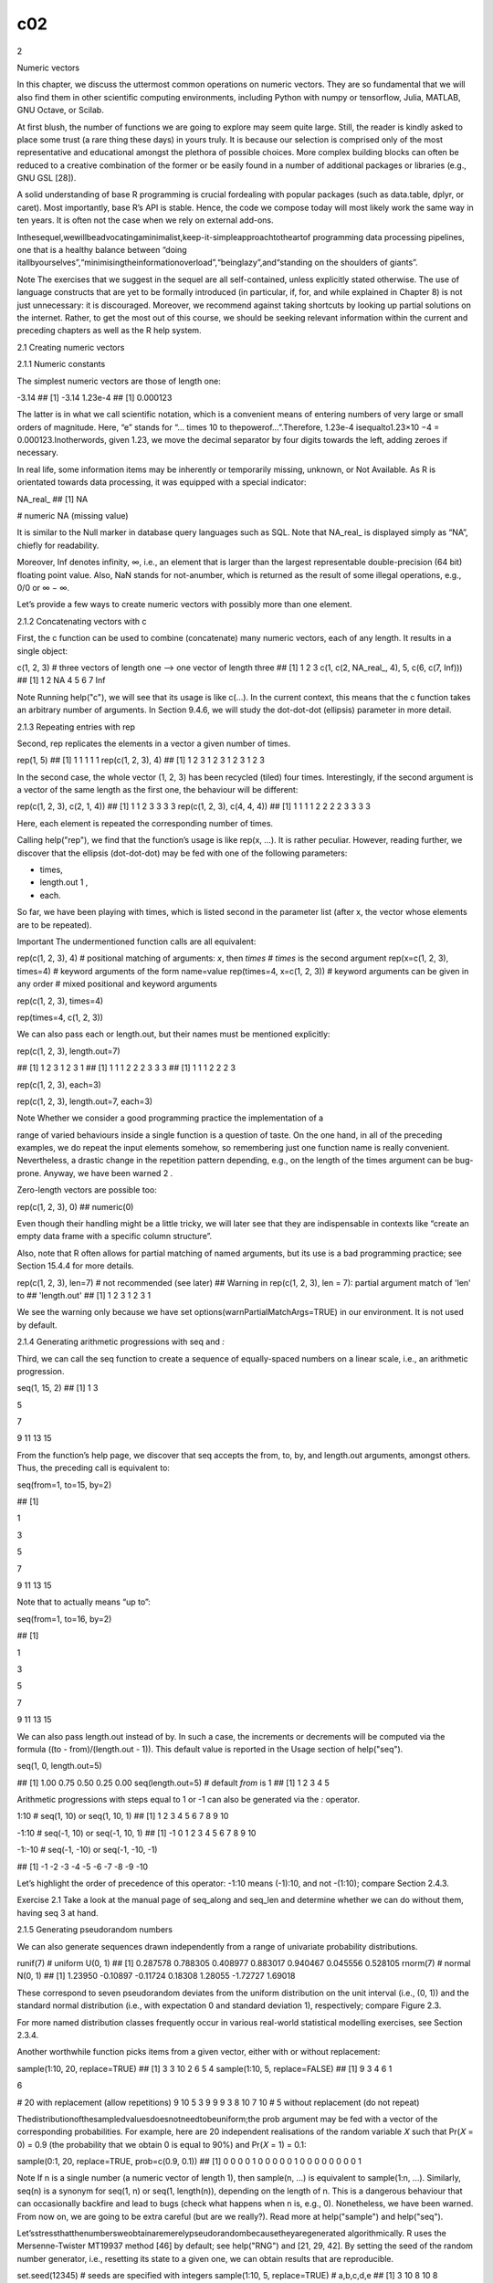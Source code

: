 c02
===

2

Numeric vectors

In this chapter, we discuss the uttermost common operations on numeric vectors. They are so fundamental that we will also find them 
in other scientific computing environments, including Python with numpy or tensorflow, Julia, MATLAB, GNU Octave, or Scilab.

At first blush, the number of functions we are going to explore may seem quite large. Still, the reader is kindly asked to place some 
trust (a rare thing these days) in yours truly. It is because our selection is comprised only of the most representative and 
educational amongst the plethora of possible choices. More complex building blocks can often be reduced to a creative combination of 
the former or be easily found in a number of additional packages or libraries (e.g., GNU GSL [28]).

A solid understanding of base R programming is crucial fordealing with popular packages (such as data.table, dplyr, or caret). Most 
importantly, base R’s API is stable. Hence, the code we compose today will most likely work the same way in ten years. It is often 
not the case when we rely on external add-ons.

Inthesequel,wewillbeadvocatingaminimalist,keep-it-simpleapproachtotheartof programming data processing pipelines, one that is a 
healthy balance between “doing itallbyourselves”,“minimisingtheinformationoverload”,“beinglazy”,and“standing on the shoulders of 
giants”.

Note The exercises that we suggest in the sequel are all self-contained, unless explicitly stated otherwise. The use of language 
constructs that are yet to be formally introduced (in particular, if, for, and while explained in Chapter 8) is not just unnecessary: 
it is discouraged. Moreover, we recommend against taking shortcuts by looking up partial solutions on the internet. Rather, to get 
the most out of this course, we should be seeking relevant information within the current and preceding chapters as well as the R 
help system.

2.1 Creating numeric vectors

2.1.1 Numeric constants

The simplest numeric vectors are those of length one:

-3.14 ## [1] -3.14 1.23e-4 ## [1] 0.000123

The latter is in what we call scientific notation, which is a convenient means of entering numbers of very large or small orders of 
magnitude. Here, “e” stands for “… times 10 to thepowerof…”.Therefore, 1.23e-4 isequalto1.23×10 −4 = 0.000123.Inotherwords, given 
1.23, we move the decimal separator by four digits towards the left, adding zeroes if necessary.

In real life, some information items may be inherently or temporarily missing, unknown, or Not Available. As R is orientated towards 
data processing, it was equipped with a special indicator:

NA_real_ ## [1] NA

# numeric NA (missing value)

It is similar to the Null marker in database query languages such as SQL. Note that NA_real_ is displayed simply as “NA”, chiefly for 
readability.

Moreover, Inf denotes infinity, ∞, i.e., an element that is larger than the largest representable double-precision (64 bit) floating 
point value. Also, NaN stands for not-anumber, which is returned as the result of some illegal operations, e.g., 0/0 or ∞ − ∞.

Let’s provide a few ways to create numeric vectors with possibly more than one element.

2.1.2 Concatenating vectors with c

First, the c function can be used to combine (concatenate) many numeric vectors, each of any length. It results in a single object:

c(1, 2, 3) # three vectors of length one –> one vector of length three ## [1] 1 2 3 c(1, c(2, NA_real_, 4), 5, c(6, c(7, Inf))) ## 
[1] 1 2 NA 4 5 6 7 Inf

Note Running help("c"), we will see that its usage is like c(...). In the current context, this means that the c function takes an 
arbitrary number of arguments. In Section 9.4.6, we will study the dot-dot-dot (ellipsis) parameter in more detail.

2.1.3 Repeating entries with rep

Second, rep replicates the elements in a vector a given number of times.

rep(1, 5) ## [1] 1 1 1 1 1 rep(c(1, 2, 3), 4) ## [1] 1 2 3 1 2 3 1 2 3 1 2 3

In the second case, the whole vector (1, 2, 3) has been recycled (tiled) four times. Interestingly, if the second argument is a 
vector of the same length as the first one, the behaviour will be different:

rep(c(1, 2, 3), c(2, 1, 4)) ## [1] 1 1 2 3 3 3 3 rep(c(1, 2, 3), c(4, 4, 4)) ## [1] 1 1 1 1 2 2 2 2 3 3 3 3

Here, each element is repeated the corresponding number of times.

Calling help("rep"), we find that the function’s usage is like rep(x, ...). It is rather peculiar. However, reading further, we 
discover that the ellipsis (dot-dot-dot) may be fed with one of the following parameters:

• times,

• length.out 1 ,

• each.

So far, we have been playing with times, which is listed second in the parameter list (after x, the vector whose elements are to be 
repeated).

Important The undermentioned function calls are all equivalent:

rep(c(1, 2, 3), 4) # positional matching of arguments: `x`, then `times` # `times` is the second argument rep(x=c(1, 2, 3), times=4) 
# keyword arguments of the form name=value rep(times=4, x=c(1, 2, 3)) # keyword arguments can be given in any order # mixed 
positional and keyword arguments

rep(c(1, 2, 3), times=4)

rep(times=4, c(1, 2, 3))

We can also pass each or length.out, but their names must be mentioned explicitly:

rep(c(1, 2, 3), length.out=7)

## [1] 1 2 3 1 2 3 1 ## [1] 1 1 1 2 2 2 3 3 3 ## [1] 1 1 1 2 2 2 3

rep(c(1, 2, 3), each=3)

rep(c(1, 2, 3), length.out=7, each=3)

Note Whether we consider a good programming practice the implementation of a

range of varied behaviours inside a single function is a question of taste. On the one hand, in all of the preceding examples, we do 
repeat the input elements somehow, so remembering just one function name is really convenient. Nevertheless, a drastic change in the 
repetition pattern depending, e.g., on the length of the times argument can be bug-prone. Anyway, we have been warned 2 .

Zero-length vectors are possible too:

rep(c(1, 2, 3), 0) ## numeric(0)

Even though their handling might be a little tricky, we will later see that they are indispensable in contexts like “create an empty 
data frame with a specific column structure”.

Also, note that R often allows for partial matching of named arguments, but its use is a bad programming practice; see Section 15.4.4 
for more details.

rep(c(1, 2, 3), len=7) # not recommended (see later) ## Warning in rep(c(1, 2, 3), len = 7): partial argument match of 'len' to ## 
'length.out' ## [1] 1 2 3 1 2 3 1

We see the warning only because we have set options(warnPartialMatchArgs=TRUE) in our environment. It is not used by default.

2.1.4 Generating arithmetic progressions with seq and `:`

Third, we can call the seq function to create a sequence of equally-spaced numbers on a linear scale, i.e., an arithmetic 
progression.

seq(1, 15, 2) ## [1] 1 3

5

7

9 11 13 15

From the function’s help page, we discover that seq accepts the from, to, by, and length.out arguments, amongst others. Thus, the 
preceding call is equivalent to:

seq(from=1, to=15, by=2)

## [1]

1

3

5

7

9 11 13 15

Note that to actually means “up to”:

seq(from=1, to=16, by=2)

## [1]

1

3

5

7

9 11 13 15

We can also pass length.out instead of by. In such a case, the increments or decrements will be computed via the formula ((to - 
from)/(length.out - 1)). This default value is reported in the Usage section of help("seq").

seq(1, 0, length.out=5)

## [1] 1.00 0.75 0.50 0.25 0.00 seq(length.out=5) # default `from` is 1 ## [1] 1 2 3 4 5

Arithmetic progressions with steps equal to 1 or -1 can also be generated via the `:` operator.

1:10 # seq(1, 10) or seq(1, 10, 1) ## [1] 1 2 3 4 5 6 7 8 9 10

-1:10 # seq(-1, 10) or seq(-1, 10, 1) ## [1] -1 0 1 2 3 4 5 6 7 8 9 10

-1:-10 # seq(-1, -10) or seq(-1, -10, -1)

## [1] -1 -2 -3 -4 -5 -6 -7 -8 -9 -10

Let’s highlight the order of precedence of this operator: -1:10 means (-1):10, and not -(1:10); compare Section 2.4.3.

Exercise 2.1 Take a look at the manual page of seq_along and seq_len and determine whether we can do without them, having seq 3 at 
hand.

2.1.5 Generating pseudorandom numbers

We can also generate sequences drawn independently from a range of univariate probability distributions.

runif(7) # uniform U(0, 1) ## [1] 0.287578 0.788305 0.408977 0.883017 0.940467 0.045556 0.528105 rnorm(7) # normal N(0, 1) ## [1] 
1.23950 -0.10897 -0.11724 0.18308 1.28055 -1.72727 1.69018

These correspond to seven pseudorandom deviates from the uniform distribution on the unit interval (i.e., (0, 1)) and the standard 
normal distribution (i.e., with expectation 0 and standard deviation 1), respectively; compare Figure 2.3.

For more named distribution classes frequently occur in various real-world statistical modelling exercises, see Section 2.3.4.

Another worthwhile function picks items from a given vector, either with or without replacement:

sample(1:10, 20, replace=TRUE) ## [1] 3 3 10 2 6 5 4 sample(1:10, 5, replace=FALSE) ## [1] 9 3 4 6 1

6

# 20 with replacement (allow repetitions) 9 10 5 3 9 9 9 3 8 10 7 10 # 5 without replacement (do not repeat)

Thedistributionofthesampledvaluesdoesnotneedtobeuniform;the prob argument may be fed with a vector of the corresponding 
probabilities. For example, here are 20 independent realisations of the random variable 𝑋 such that Pr(𝑋 = 0) = 0.9 (the 
probability that we obtain 0 is equal to 90%) and Pr(𝑋 = 1) = 0.1:

sample(0:1, 20, replace=TRUE, prob=c(0.9, 0.1)) ## [1] 0 0 0 0 1 0 0 0 0 0 1 0 0 0 0 0 0 0 0 1

Note If n is a single number (a numeric vector of length 1), then sample(n, ...) is equivalent to sample(1:n, ...). Similarly, seq(n) 
is a synonym for seq(1, n) or seq(1, length(n)), depending on the length of n. This is a dangerous behaviour that can occasionally 
backfire and lead to bugs (check what happens when n is, e.g., 0). Nonetheless, we have been warned. From now on, we are going to be 
extra careful (but are we really?). Read more at help("sample") and help("seq").

Let’sstressthatthenumbersweobtainaremerelypseudorandombecausetheyaregenerated algorithmically. R uses the Mersenne-Twister MT19937 
method [46] by default; see help("RNG") and [21, 29, 42]. By setting the seed of the random number generator, i.e., resetting its 
state to a given one, we can obtain results that are reproducible.

set.seed(12345) # seeds are specified with integers sample(1:10, 5, replace=TRUE) # a,b,c,d,e ## [1] 3 10 8 10 8 sample(1:10, 5, 
replace=TRUE) # f,g,h,i,j ## [1] 2 6 6 7 10

Setting the seed to the one used previously gives:

set.seed(12345) sample(1:10, 5, replace=TRUE) ## [1] 3 10 8 10 8

# a,b,c,d,e

We did not(?) expect that! And now for something completely different:

set.seed(12345) sample(1:10, 10, replace=TRUE) ## [1] 3 10 8 10 8 2 6

6

# a,b,c,d,e,f,g,h,i,j 7 10

Reproducibilityisacrucialfeatureofeachtruly scientificexperiment.Thesame initial condition (here: the same seed) leads to exactly the 
same outcomes.

Note Some claim that the only unsuspicious seed is 42 but in matters of taste, there

canbenodisputes.Everyonecanusetheirfavouritepicks:yourstrulysavours123,1234, and 12345 as well.

When performing many runs of Monte Carlo experiments, it may also be a clever idea to call set.seed(i) in the 𝑖-th iteration of a 
simulation we are trying to program.

We should ensure that our seed settings are applied consistently across all our scripts. Otherwise, we might be accused of tampering 
with evidence. For instance, here is the ultimate proof that we are very lucky today:

set.seed(1679619) # totally unsuspicious, right? sample(0:1, 20, replace=TRUE) # so random ## [1] 1 1 1 1 1 1 1 1 1 1 1 1 1 1 1 1 1 1 
1 1

This is exactly why reproducible scripts and auxiliary data should be published alongside all research reports or papers. Only open, 
transparent science can be fully trustworthy.

If set.seed is not called explicitly, and the random state is not restored from the 
previouslysavedRsession(seeChapter16),thentherandomgeneratorisinitialisedbased on the current wall time and the identifier of the 
running R instance (PID). This may justify the impression that the numbers we generate appear surprising.

To understand the “pseudo” part of the said randomness better, in Section 8.3, we will build a very simple random generator 
ourselves.

2.1.6 Reading data with scan

An example text file named euraud-20200101-20200630.csv 4 gives the EUR to AUD exchange rates (how many Australian Dollars can we buy 
for 1 Euro) from 1 January to 30 June 2020 (remember COVID-19?). Let’s preview the first couple of lines:

# EUR/AUD Exchange Rates # Source: Statistical Data Warehouse of the European Central Bank System # 
https://www.ecb.europa.eu/stats/policy_and_exchange_rates/ # (provided free of charge) NA

1.6006

1.6031 NA

The four header lines that begin with “#” merely serve as comments for us humans. They should be ignored by the interpreter. The 
first “real” value, NA, corresponds to 1 January (Wednesday, New Year’s Day; Forex markets were closed, hence a missing observation).

We can invoke the scan function to read all the inputs and convert them to a single numeric vector:

We used the paste0 function (Section 6.1.3) to concatenate two long strings (too long to fit a single line of code) and form a single 
URL.

We can also read the files located on our computer. For example:

scan("~/Projects/teaching-data/marek/euraud-20200101-20200630.csv",

comment.char="#")

It used an absolute file path that starts at the user’s home directory, denoted “~”. Yours truly’s case is /home/gagolews.

Note

For portability reasons, we suggest slashes, “/”, as path separators; see also help("file.path") and help(".Platform"). They are 
recognised by all UNIX-like boxes as well as by other popular operating systems, including Wi***ws. Note that URLs, such as 
https://deepr.gagolewski.com/, consist of slashes, too.

Paths can also be relative to the current working directory, denoted “.”, which can be read via a call to getwd. Usually, it is the 
location wherefrom the R session has been started. For instance, if the working directory was /home/gagolews/ 
Projects/teaching-data/marek, we could write the file path equivalently as ./ euraud-20200101-20200630.csv or even 
euraud-20200101-20200630.csv.

On as side note, “..” marks the parent directory of the current working directory. In the above example, ../r/iris.csv is equivalent 
to /home/gagolews/Projects/ teaching-data/r/iris.csv.

Exercise 2.2 Read the help page about scan. Take note of the following formal arguments and their meaning: dec, sep, what, 
comment.char, and na.strings.

Later we will discuss the read.table and read.csv functions. They are wrappers around scan that reads structured data. Also, write 
exports an atomic vector’s contents to a text file.

Example 2.3 Figure 2.1 shows the graph of the aforementioned exchange rates, which was generated by calling:

plot(scan(paste0("https://github.com/gagolews/teaching-data/raw/",

"master/marek/euraud-20200101-20200630.csv"), comment.char="#"),

xlab="Day", ylab="EUR/AUD")

Somewhat misleadingly (and for reasons that will become apparent later), the documentation of plot can be accessed by calling 
help("plot.default"). Read about, and experiment with, different values of the main, xlab, ylab, type, col, pch, cex, lty, and lwd 
arguments. More plotting routines will be discussed in Chapter 13.

2.2 Creating named objects

The objects we bring forth will often need to be memorised so that they can be referred to in further computations. The assignment 
operator, `<-`, can be used for this purpose:

x <- 1:3

# creates a numeric vector and binds the name `x` to it

The now-named object can be recalled 5 and dealt with as we please:

print(x) # or just `x` in the R console ## [1] 1 2 3

sum(x) ## [1] 6

# example operation: compute the sum of all elements in `x`

Important In R, all names are case-sensitive. Hence, x and X can coexist peacefully: when set, they refer to two different objects. 
If we tried calling Print(x), print(X), or PRINT(x), we would get an error.

Typically,wewillbeusingsyntacticnames.In help("make.names"),weread:Asyntactically valid name consists of letters, numbers and the dot 
or underline characters and starts with a letter or the dot not followed by a number. Names such as .2way are not valid, and neither 
are the reserved words such as if, for, function, next, and TRUE, but see Section 9.3.1 for an exception.

A fine name is self-explanatory and thus reader-friendly: patients, mean, and average_scores are way better (if they are what they 
claim they are) than xyz123, crap, or spam. Also, it might not be such a bad idea to get used to denoting:

• vectors by x, y, z,

• matrices (and matrix-like objects) by A, B, …, X, Y, Z,

• integer indexes by letters i, j, k, l,

• object sizes by n, m, d, p or nx, ny, etc.,

especially when they are only of temporary nature (for storing auxiliary results, iterating over collections of objects, etc.).

There are numerous naming conventions that we can adopt, but most often they are a matter of taste; snake_case, lowerCamelCase, 
UpperCamelCase, flatcase, or dot. case are equally sound as long as they are used coherently (for instance, some use snake_case for 
vectors and UpperCamelCase for functions). Occasionally, we have little choice but to adhere to the naming conventions of the project 
we are about to contribute to.

Note Generally, a dot, “.”, has no special meaning 6 ; na.omit is as appropriate a name as na_omit, naOmit, NAOMIT, naomit, and 
NaOmit. Readers who know other programming languages will need to habituate themselves to this convention.

R, as a dynamic language, allows for introducing new variables at any time. Moreover, existing names can be bound to new values. For 
instance:

(y <- "spam") ## [1] "spam"

# bracketed expression – printing not suppressed

x <- y # overwrites the previous `x` print(x) ## [1] "spam"

Now x refers to a verbatim copy of y.

Note Objects are automatically destroyed when we cannot access them anymore. By now, the garbage collector is likely to have got rid 
of the foregoing 1:3 vector (to which the name x was bound previously).

2.3 Vectorised mathematical functions

Mathematically, we will be denoting a given vector 𝒙 of length 𝑛 by (𝑥 1 , 𝑥 2 , … , 𝑥 𝑛 ). In other words, 𝑥 𝑖 is its 𝑖-th 
element. Let’s review a few operations that are ubiquitous in numerical computing.

2.3.1 abs and sqrt

R implements vectorised versions of the most popular mathematical functions, e.g., abs (absolute value, |𝑥|) and sqrt (square root, 
√ 𝑥).

abs(c(2, -1, 0, -3, NA_real_)) ## [1] 2 1 0 3 NA

Here, vectorised means that instead of being defined to act on a single numeric value, they are applied on each element in a vector. 
The 𝑖-th resulting item is a transformed version of the 𝑖-th input:

|𝒙| = (|𝑥 1 |, |𝑥 2 |, … , |𝑥 𝑛 |).

Moreover, if an input is a missing value, the corresponding output will be marked as unknown as well.

Another example:

x <- c(4, 2, -1) (y <- sqrt(x)) ## Warning in sqrt(x): NaNs produced ## [1] 2.0000 1.4142 NaN

Toattractourattentiontothefactthatcomputingthesquarerootofanegativevalueis a reckless act, R generated an informative warning. 
However, a warning is not an error:

the result is being produced as usual. In this case, the ill value is marked as not-anumber.

Also, the fact that the irrational √ 2 is displayed 7 as 1.4142 does not mean that it is such a crude approximation to 
1.414213562373095048801688724209698.... It was rounded when printing purely for aesthetic reasons. In fact, in Section 3.2.3, we will 
point out that the computer’s floating-point arithmetic has roughly 16 decimal digits precision (but we shall see that the devil is 
in the detail).

print(y, digits=16) # display more significant figures ## [1] 2.000000000000000 1.414213562373095

2.3.2 Rounding

NaN

The following functions drop all or portions of fractional parts of numbers:

• floor(x) (rounds down to the nearest integer, denoted ⌊𝑥⌋),

• ceiling(x) (rounds up, denoted ⌈𝑥⌉ = −⌊−𝑥⌋),

• trunc(x) (rounds towards zero),

• round(x, digits=0) (rounds to the nearest number with digits decimal digits).

For instance:

x <- c(7.0001, 6.9999, -4.3149, -5.19999, 123.4567, -765.4321, 0.5, 1.5, 2.5) floor(x) ## [1] 7 6 -5 -6 123 -766 0 1 2 ceiling(x) ## 
[1] 8 7 -4 -5 124 -765 1 2 3 trunc(x) ## [1] 7 6 -4 -5 123 -765 0 1 2

Note When we write that a function’s usage is like round(x, digits=0), compare help("round"), we mean that the digits parameter is 
equipped with the defaultvalue of 0. In other words, if rounding to 0 decimal digits is what we need, the second argument can be 
omitted.

round(x) # the same as round(x, 0); round half to even ## [1] 7 7 -4 -5 123 -765 0 2 2 round(x, 1) # round to tenths (nearest 0.1s) 
## [1] 7.0 7.0 -4.3 -5.2 123.5 -765.4 0.5 round(x, -2) # round to hundreds (nearest 100s) ## [1] 0 0 0 0 100 -800 0 0 0

2.3.3 Natural exponential function and logarithm

Moreover:

• exp(x) outputs the natural exponential function, 𝑒 𝑥 , where Euler’s number 𝑒 ≃

2.718,

• log(x, base=exp(1)) computes, by default, the natural logarithm of 𝑥, log 𝑒 𝑥 (which is most often denoted simply by log 𝑥).

Recall that if 𝑥 = 𝑒 𝑦 , then log 𝑒 𝑥 = 𝑦, i.e., one is the inverse of the other.

log(c(0, 1, 2.7183, 7.3891, 20.0855)) ## [1] -Inf 0 1 2 3 exp(c(0, 1, 2, 3)) ## [1] 1.0000 2.7183 7.3891 20.0855

# grows slowly

# grows fast

These functions enjoy a number of very valuable identities and inequalities. In particular, we should know from school that log(𝑥 ⋅ 
𝑦) = log 𝑥 + log 𝑦, log(𝑥 𝑦 ) = 𝑦 log 𝑥, and 𝑒 𝑥+𝑦 = 𝑒 𝑥 ⋅ 𝑒 𝑦 .

For the logarithm to a different base, say, log 10 𝑥, we can call:

log(c(0, 1, 10, 100, 1000, 1e10), 10) ## [1] -Inf 0 1 2 3 10

# or log(..., base=10)

Recall that if log 𝑏 𝑥 = 𝑦, then 𝑥 = 𝑏 𝑦 , for any 1 ≠ 𝑏 > 0.

Example 2.4 Commonly, a logarithmic scale is used for variables that grow rapidly when expressed as functions of each other; see 
Figure 2.2.

x <- seq(0, 10, length.out=1001) par(mfrow=c(1, 2)) # two plots in one figure (one row, two columns) plot(x, exp(x), type="l") # left 
subplot plot(x, exp(x), type="l", log="y") # log-scale on the y-axis; right subplot

Let’s highlight that 𝑒 𝑥 on the log-scale is nothing more than a straight line. Such a transformation of the axes can only be 
applied in the case of values strictly greater than 0.

2.3.4 Probability distributions (*)

ItshouldcomeasnosurprisethatRoffersextensivesupportformanyunivariateprobability distribution families, including:

• continuous distributions, i.e., those whose support is comprised of uncountably many real numbers (e.g., some interval or the whole 
real line):

– *unif (uniform),

– *norm (normal),

– *exp (exponential),

– *gamma (gamma, Γ),

– *beta (beta, B),

– *lnorm (log-normal),

– *t (Student),

– *cauchy (Cauchy–Lorentz),

– *chisq (chi-squared, 𝜒 2 ),

– *f (Snedecor–Fisher),

– *weibull (Weibull);

with the prefix “*” being one of:

– d (probability density function, PDF),

– p (cumulative distribution function, CDF; or survival function, SF),

– q (quantile function, being the inverse of the CDF),

– r (generation of random deviates; already mentioned above);

• discrete distributions, i.e., those whose possible outcomes can easily be enumerated (e.g., some integers):

– *binom (binomial),

– *geom (geometric),

– *pois (Poisson),

– *hyper (hypergeometric),

– *nbinom (negative binomial);

prefixes “p” and “r” retain their meaning, however:

– d now gives the probability mass function (PMF),

– q brings about the quantile function, defined as a generalised inverse of the CDF.

Each distribution is characterised by a set of underlying parameters. For instance, a normal distribution N(𝜇, 𝜎) can be pinpointed 
by setting its expected value 𝜇 ∈ ℝ and standard deviation 𝜎 > 0. In R, these two have been named mean and sd, respectively; see 
help("dnorm"). Therefore, e.g., dnorm(x, 1, 2) computes the PDF of N(1, 2) at x.

Note The parametrisations assumed in R can be subtly different from what we know from statistical textbooks or probability courses. 
For example, the normal distribution can be identified based on either standard deviation or variance, and the exponential 
distribution can be defined via expected value or its reciprocal. We thus advise the reader to study carefully the documentation of 
help("dnorm"), help("dunif"), help("dexp"), help("dbinom"), and the like.

It is also worth knowing the typical use cases of each of the distributions listed, e.g., a Poisson distribution can describe the 
probability of observing the number of independent events in a fixed time interval (e.g., the number of users downloading a copy of R 
from CRAN per hour), and an exponential distribution can model the time between such events; compare [23].

Exercise 2.5 A call to hist(x) draws a histogram, which can serve as an estimator of the underlying continuous probability density 
function of a given sample; see Figure 2.3 for an illustration.

par(mfrow=c(1, 2)) # two plots in one figure # left subplot: uniform U(0, 1)

hist(runif(10000, 0, 1), col="white", probability=TRUE, main="")

x <- seq(0, 1, length.out=101) lines(x, dunif(x, 0, 1), lwd=2) # right subplot: normal N(0, 1)

# draw the true density function (PDF)

hist(rnorm(10000, 0, 1), col="white", probability=TRUE, main="")

x <- seq(-4, 4, length.out=101) lines(x, dnorm(x, 0, 1), lwd=2)

# draw the PDF

Draw a histogram of some random samples of different sizes n from the following distributions:

• rnorm(n, µ, σ) – normal N(𝜇, 𝜎) with expected values 𝜇 ∈ {−1, 0, 5} (i.e., 𝜇 being equal to either −1, 0, or 5; read “∈” as 
“belongs to the given set” or “in”) and standard deviations 𝜎 ∈ {0.5, 1, 5};

• runif(n, a, b) – uniform U(𝑎, 𝑏) on the interval (𝑎, 𝑏) with 𝑎 = 0 and 𝑏 = 1 as well as 𝑎 = −1 and 𝑏 = 1;

• rbeta(n, α, β) – beta B(𝛼, 𝛽) with 𝛼, 𝛽 ∈ {0.5, 1, 2};

• rexp(n, λ) – exponential E(𝜆) with rates 𝜆 ∈ {0.5, 1, 10};

Moreover, read about and play with the breaks, main, xlab, ylab, xlim, ylim, and col parameters; see help("hist").

Example 2.6 We roll a six-sided dice twelve times. Let 𝐶 be a random variable describing the number of cases where the “1” face is 
thrown. 𝐶 follows a binomial distribution Bin(𝑛, 𝑝) with parameters 𝑛 = 12 (the number of Bernoulli trials) and 𝑝 = 1/6 (the 
probability of success in a single roll).

Theprobabilitymassfunction, dbinom,representstheprobabilitiesthatthenumberof“1”srolled is equal to 0, 1, …, or 12, i.e., 𝑃(𝐶 = 0), 
𝑃(𝐶 = 1), …, or 𝑃(𝐶 = 12), respectively:

round(dbinom(0:12, 12, 1/6), 2) # PMF at 13 different points ## [1] 0.11 0.27 0.30 0.20 0.09 0.03 0.01 0.00 0.00 0.00 0.00 0.00 0.00

On the other hand, the probability that we throw no more than three “1”s, 𝑃(𝐶 ≤ 3), can be determined by means of the cumulative 
distribution function, pbinom:

pbinom(3, 12, 1/6) ## [1] 0.87482

# pbinom(3, 12, 1/6, lower.tail=FALSE)

The smallest 𝑐 such that 𝑃(𝐶 ≤ 𝑐) ≥ 0.95 can be computed based on the quantile function:

qbinom(0.95, 12, 1/6) ## [1] 4 pbinom(3:4, 12, 1/6) ## [1] 0.87482 0.96365

# for comparison: 0.95 is in-between

In other words, at least 95% of the time, we will be observing no more than four successes. Also, here are 30 pseudorandom 
realisations (simulations) of the random variable 𝐶:

rbinom(30, 12, 1/6) # how many successes in 12 trials, repeated 30 times ## [1] 1 3 2 4 4 0 2 4 2 2 4 2 3 2 0 4 1 0 1 4 4 3 2 6 2 3 2 
2 1 1

2.3.5 Special functions (*)

Within mathematical formulae and across assorted application areas, certain functions appear more frequently than others. Hence, for 
the sake of notational brevity and computational precision, many of them have been assigned special names. For instance, the 
following functions are mentioned in the definitions related to a few probability distributions:

∞ • gamma(x) for 𝑥 > 0 computes Γ(𝑥) = ∫ 0 𝑡 𝑥−1 𝑒 −𝑡 𝑑𝑡,

1 • beta(a, b) for 𝑎, 𝑏 > 0 yields 𝐵(𝑎, 𝑏) = Γ(𝑎)Γ(𝑏) Γ(𝑎+𝑏) = ∫ 0 𝑡 𝑎−1 (1 − 𝑡) 𝑏−1 𝑑𝑡.

Why do we have beta if it is merely a mix of gammas? A specific, tailored function is expected to be faster and more precise than its 
DIY version; its underlying implementation does not have to involve any calls to gamma.

beta(0.25, 250) # okay ## [1] 0.91213 gamma(0.25)*gamma(250)/gamma(250.25) ## [1] NaN

# not okay

The Γ function grows so rapidly that already gamma(172) gives rise to Inf. It is due to the fact that a computer’s arithmetic is not 
infinitely precise; compare Section 3.2.3.

Special functions are plentiful; see the open-access NISTDigitalLibraryofMathematical Functions [51] for one of the most definitive 
references (and also [2] for its predecessor). R package gsl [33] provides a vectorised interface to the GNU GSL [28] library, which 
implements many of such routines.

Exercise 2.7 The Pochhammer symbol, (𝑎) 𝑥 = Γ(𝑎 + 𝑥)/Γ(𝑎), can be computed via a call to gsl::poch(a, x), i.e., the poch 
function from the gsl package:

# call install.packages("gsl") first library("gsl") # load the package poch(10, 3:6) # calls gsl_sf_poch() from GNU GSL ## [1] 1320 
17160 240240 3603600

Readthedocumentationofthecorresponding gsl_sf_poch functionintheGNUGSLmanual 8 . And when you are there, do not hesitate to go 
through the list of all functions, including those related to statistics, permutations, combinations, and so forth.

Many functions also have their logarithm-of versions; see, e.g., lgamma and lbeta. Also, for instance, dnorm and dbeta have the log 
parameter. Their classical use case is the (numerical) maximum likelihood estimation, which involves the sums of the logarithms of 
densities.

2.4 Arithmetic operations

2.4.1 Vectorised arithmetic operators

R features the following binary arithmetic operators:

• `+` (addition) and `-` (subtraction),

• `*` (multiplication) and `/` (division),

• `%/%` (integer division) and `%%` (modulo, division remainder),

• `^` (exponentiation; synonym: `**`).

They are all vectorised: they take two vectors on input and produce another vector on output.

c(1, 2, 3) * c(10, 100, 1000) ## [1] 10 200 3000

Theoperationwasperformedinanelementwisefashiononthecorrespondingpairsofelements from both vectors. The first element in the left 
sequence was multiplied by the corresponding element in the right vector, and the result was stored in the first element of the 
output. Then, the second element in the left… all right, we get it.

Other operators behave similarly:

0:10 + seq(0, 1, 0.1) ## [1] 0.0 1.1 2.2 3.3 4.4 5.5 6.6 7.7 8.8 9.9 11.0 0:7 / rep(3, length.out=8) # division by 3 ## [1] 0.00000 
0.33333 0.66667 1.00000 1.33333 1.66667 2.00000 2.33333 0:7 %/% rep(3, length.out=8) # integer division ## [1] 0 0 0 1 1 1 2 2 0:7 %% 
rep(3, length.out=8) # division remainder ## [1] 0 1 2 0 1 2 0 1

Operations involving missing values also yield NAs:

c(1, NA_real_, 3, NA_real_) + c(NA_real_, 2, 3, NA_real_) ## [1] NA NA 6 NA

2.4.2 Recycling rule

Some of the preceding statements can be written more concisely. When the operands are of different lengths, the shorter one is 
recycled as many times as necessary, as in rep(y, length.out=length(x)). For example:

0:7 / 3 ## [1] 0.00000 0.33333 0.66667 1.00000 1.33333 1.66667 2.00000 2.33333 1:10 * c(-1, 1) ## [1] -1 2 -3 4 -5 6 -7 8 -9 10 2 ^ 
(0:10) ## [1] 1 2 4 8 16 32 64 128 256 512 1024

We call this the recycling rule.

Ifanoperandcannotberecycledinitsentirety,awarning 9 isgenerated,buttheoutput is still available.

c(1, 10, 100) * 1:8 ## Warning in c(1, 10, 100) * 1:8: longer object length is not a multiple of ## shorter object length ## [1] 1 20 
300 4 50 600 7 80

Vectorisation and the recycling rule are perhaps most fruitful when applying binary operators on sequences of identical lengths or 
when performing vector-scalar (i.e., a sequence vs a single value) operations. However, there is much more: schemes like “every 𝑘-th 
element” appear in Taylor series expansions (multiply by c(-1, 1)), 𝑘-fold cross-validation, etc.; see also Section 11.3.4 for use 
cases in matrix/tensor processing.

Also, pmin and pmax return the parallel minimum and maximum of the corresponding elements of the input vectors. Their behaviour is 
the same as the arithmetic operators, but we call them as ordinary functions:

pmin(c(1, 2, 3, 4), c(4, 2, 3, 1)) ## [1] 1 2 3 1 pmin(3, 1:5) ## [1] 1 2 3 3 3 pmax(0, pmin(1, c(0.25, -2, 5, -0.5, 0, 1.3, 0.99))) 
## [1] 0.25 0.00 1.00 0.00 0.00 1.00 0.99

# clipping to [0, 1]

Note Some functions can be very deeply vectorised, i.e., with respect to multiple arguments. For example:

runif(3, c(10, 20, 30), c(11, 22, 33)) ## [1] 10.288 21.577 31.227

generates three random numbers uniformly distributed over the intervals (10, 11), (20, 22), and (30, 33), respectively.

2.4.3 Operator precedence

Expressions involving multiple operators need a set of rules governing the order of computations (unless we enforce it using round 
brackets). We have said that

-1:10 means (-1):10 rather than -(1:10). But what about, say, 1+1+1+1+1*0 or 3*2^0:5+10?

Let’s list the operators mentioned so far in their order of precedence, from the least to the most binding (see also help("Syntax")):

1. `<-` (right to left),

2. `+` and `-` (binary),

3. `*` and `/`,

4. `%%` and `%/%`,

5. `:`,

6. `+` and `-` (unary),

7. `^` (right to left).

Hence, -2^2/3+3*4 means ((-(2^2))/3)+(3*4) and not, e.g., -((2^(2/(3+3)))*4). Notice that `+` and `-`, `*` and `/`, as well as `%%` 
and `%/%` have the same priority. Expressions involving a series of operations in the same group are evaluated left to right, with 
the exception of `^` and `<-`, which are performed the other way around. Therefore:

• 2*3/4*5 is equivalent to ((2*3)/4)*5,

• 2^3^4 is 2^(3^4) because, mathematically, we would write it as 2 3 4 = 2 81 ,

• “x <- y <- 4*3%%8/2” binds both y and x to 6, not x to the previous value of y and then y to 6.

When in doubt, we can always bracket a subexpression to ensure it is executed in the intended order. It can also increase the 
readability of our code.

2.4.4 Accumulating

The `+` and `*` operators, as well as the pmin and pmax functions, implement elementwise operations that are applied on the 
corresponding elements taken from two given

vectors. For instance:

𝑥 1 𝑦 1 𝑥 1 + 𝑦1  ⎜ ⎛ ⎟ ⎞ ⎜ ⎛ ⎟ ⎞ ⎜ ⎛ ⎟ ⎞ ⎜ ⎜ 𝑥 2 ⎟ ⎟ ⎜ ⎜ 𝑦 2 ⎟ ⎟ ⎜ ⎜ 𝑥 2 + 𝑦 2 ⎟ ⎟ ⎜ ⎜ 𝑥 3 ⎟ ⎟ 
+ ⎜ ⎜ 𝑦 3 ⎟ ⎟ = ⎜ ⎜ 𝑥 3 + 𝑦 3 ⎟ ⎟ . ⎜ ⎜ ⎟ ⎟ ⎜ ⎜ ⎟ ⎟ ⎜ ⎜ ⎟ ⎟ ⎜ ⎜ ⋮ ⎟ ⎟ ⎜ ⎜ ⋮ ⎟ ⎟ ⎜ ⎜ ⋮ ⎟ ⎟

⎝ 𝑥 𝑛 ⎠ ⎝ 𝑦 𝑛 ⎠ ⎝ 𝑥 𝑛 + 𝑦 𝑛 ⎠

However, we can also scan through all the values in a single vector and combine the successive elements that we inspect using the 
corresponding operation:

• cumsum(x) gives the cumulative sum of the elements in a vector,

• cumprod(x) computes the cumulative product,

• cummin(x) yields the cumulative minimum,

• cummax(x) breeds the cumulative maximum.

The 𝑖-th element in the output vector will consist of the sum/product/min/max of the first 𝑖 inputs. For example:

𝑥 1 𝑥1  ⎜ ⎛ ⎟ ⎞ ⎜ ⎛ ⎟ ⎞ ⎜ ⎜ 𝑥 2 ⎟ ⎟ ⎜ ⎜ 𝑥 1 + 𝑥 2 ⎟ ⎟ ⎜ ⎜ 𝑥 3 ⎟ ⎟ = ⎜ ⎜ 𝑥 1 + 𝑥 2 + 𝑥 3 ⎟ ⎟ . cumsum 
⎜ ⎟ ⎜ ⎟ ⎜ ⎜ ⎟ ⎟ ⎜ ⎜ ⎟ ⎟ ⎜ ⋮ ⎟ ⎜ ⋮ ⋱ ⎟

⎝ 𝑥 𝑛 ⎠ ⎝ 𝑥 1 + 𝑥 2 + 𝑥 3 + ⋯ + 𝑥 𝑛 ⎠

cumsum(1:8) ## [1] 1 3 6 10 15 21 28 36 cumprod(1:8) ## [1] 1 2 6 24 cummin(c(3, 2, 4, 5, 1, 6, 0)) ## [1] 3 2 2 2 1 1 0 cummax(c(3, 
2, 4, 5, 1, 6, 0)) ## [1] 3 3 4 5 5 6 6

120

720

5040 40320

Example 2.8 On a side note, diff can be considered an inverse to cumsum. It computes the iterated difference: subtracts the first two 
elements, then the second from the third one, the third from the fourth, and so on. In other words, diff(x) gives 𝒚 such that 𝑦 𝑖 
= 𝑥 𝑖+1 − 𝑥 𝑖 .

x <- c(-2, 3, 6, 2, 15) diff(x) ## [1] 5 3 -4 13 cumsum(diff(x)) ## [1] 5 8 4 17 cumsum(c(-2, diff(x))) ## [1] -2 3 6 2 15

# recreates x

Thanks to diff, we can compute the daily changes to the EUR/AUD forex rates studied earlier; see Figure 2.4.

aud <- scan(paste0("https://github.com/gagolews/teaching-data/raw/", aud_all <- na.omit(aud) # remove all missing values 
plot(diff(aud_all), type="s", ylab="Daily change [EUR/AUD]") # "steps"

"master/marek/euraud-20200101-20200630.csv"), comment.char="#")

abline(h=0, lty="dotted") # draw a horizontal line at y=0

2.4.5 Aggregating

If we are only concerned with the last cumulant, which summarises all the inputs, we have the following 10 functions at our disposal:

• sum(x) computes the sum of elements in a vector, ∑ 𝑖=1 𝑛 𝑥 𝑖 = 𝑥 1 + 𝑥 2 + ⋯ + 𝑥 𝑛 ,

• prod(x) outputs the product of all elements, ∏ 𝑖=1 𝑛 𝑥 𝑖 = 𝑥 1 𝑥 2 ⋯ 𝑥 𝑛 ,

• min(x) determines the minimum,

• max(x) reckons the greatest value.

sum(1:8) ## [1] 36 prod(1:8) ## [1] 40320 min(c(3, 2, 4, 5, 1, 6, 0)) ## [1] 0

max(c(3, 2, 4, 5, 1, 6, 0)) ## [1] 6

The foregoing functions form the basis for the popular summary statistics 11 (sample aggregates) such as:

• mean(x) gives the arithmetic mean, sum(x)/length(x),

• var(x) yieldsthe(unbiased)samplevariance, sum((x-mean(x))^2)/(length(x)-1),

• sd(x) is the standard deviation, sqrt(var(x)).

Furthermore, median(x) computes the sample median, i.e., the middle value in the sorted 12 version of x.

For instance:

x <- runif(1000) c(min(x), mean(x), median(x), max(x), sd(x)) ## [1] 0.00046535 0.49727780 0.48995025 0.99940453 0.28748391

Exercise 2.9 Let 𝒙 be any vector of length 𝑛 with positive elements. Compute its geometric and harmonic mean, which are given by, 
respectively,

√ 𝑛 1 √ 𝑛 𝑛 √ ∏ 𝑥 𝑖 = 𝑒 𝑛 ∑ 𝑖=1 𝑛 log 𝑥 𝑖 and . ⎷ 𝑖=1 ∑ 𝑖=1 𝑛 𝑥 𝑖 1

Whensolvingexerciseslikethisone,itdoesnotreallymatterwhatdatayouapplythesefunctions 
on.Wearebeingabstractinthesensethatthe𝒙vectorcanbeanything:fromtheonethatfeatures very accurate socioeconomic predictions that will 
help make this world less miserable, through the data you have been collecting for the last ten years in relation to your super 
important PhD research, whatever your company asked you to crunch today, to something related to the hobby project that you enjoy 
doing after hours. But you can also just test the above on something like “x <- runif(10)”, and move on.

Allaggregationfunctions returna missingvalueifanyoftheinput elementsis unavailable. Luckily, they are equipped with the na.rm 
parameter, on behalf of which we can request the removal of NAs.

aud <- scan(paste0("https://github.com/gagolews/teaching-data/raw/", c(min(aud), mean(aud), max(aud)) ## [1] NA NA NA c(min(aud, 
na.rm=TRUE), mean(aud, na.rm=TRUE), max(aud, na.rm=TRUE)) ## [1] 1.6006 1.6775 1.8635

Otherwise, we could have called, e.g., mean(na.omit(x)).

Note In the documentation, we read that the usage of sum, prod, min, and max is like sum(..., na.rm=FALSE), etc. In this context, it 
means that they accept any number of input vectors, and each of them can be of arbitrary length. Therefore, min(1, 2, 3), min(c(1, 2, 
3)) as well as min(c(1, 2), 3) all return the same result.

However, we also read that we have mean(x, trim=0, na.rm=FALSE, ...). This time, 
onlyonevectorcanbeaggregated,andanyfurtherarguments(except trim and na.rm) are ignored.

Theextraflexibility(whichwedonothavetorelyon,ever)oftheformergroupisdueto their being associative operations.Wehave, e.g., (2+3)+4 = 
2+(3+4). Hence, these operations can be performed in any order, in any group. They are primitive operations: it is mean that is based 
on sum, not vice versa.

2.5 Exercises

Exercise 2.10 Answer the following questions.

• What is the meaning of the dot-dot-dot parameter in the definition of the c function?

• We say that the round function is vectorised. What does that mean?

• What is wrong with a call to c(sqrt(1), sqrt(2), sqrt(3))?

• What do we mean by saying that multiplication operates element by element?

• How does the recycling rule work when applying `+`?

• How to (and why) set the seed of the pseudorandom number generator?

• What is the difference between NA_real_ and NaN?

• How are default arguments specified in the manual of, e.g., the round function?

• Is a call to rep(times=4, x=1:5) equivalent to rep(4, 1:5)?

• List a few ways to generate a sequence like (-1, -0.75, -0.5, …, 0.75, 1).

• Is -3:5 the same as -(3:5)? What about the precedence of operators in expressions such as 2^3/4*5^6, 5*6+4/17%%8, and 1+-2^3:4-1?

• If x is a numeric vector of length 𝑛 (for some 𝑛 ≥ 0), how many values will sample(x) output?

• Does scan support reading directly from compressed archives, e.g., .csv.gz files? When in doubt, refer back to the material 
discussed in this chapter or the R manual.

Exercise 2.11 Thanks to vectorisation, implementing an example graph of arcsine and arccosine is straightforward.

x <- seq(-1, 1, length.out=11) plot(x, asin(x),

# increase length.out for a smoother curve # asin() computed for 11 points # lines ylim=c(-pi/2, pi), # y axis limits like c(y_min, 
y_max) # y axis label lines(x, acos(x), col="red", lty="dashed") # adds to the current plot legend("topright", c("asin(x)", 
"acos(x)"),

type="l",

ylab="asin(x), acos(x)")

lty=c("solid", "dashed"), col=c("black", "red"), bg="white")

Thusly inspired, plot the following functions: | sin 𝑥 2 |, |sin |𝑥||, √ ⌊𝑥⌋, and 1/(1 + 𝑒−𝑥  that the documentation of plot 
can be accessed by calling help("plot.default").

Exercise 2.12 The expression:

). Recall

𝑛 (−1) 𝑖+1 1 1 1 1 4∑ = 4 ( + + ⋯) 2𝑖 − 1 1 3 5 7 𝑖=1

slowly converges to 𝜋 as 𝑛 approaches ∞. Calculate it for 𝑛 = 1 000 000 and 𝑛 = 1 000 000 000 using the vectorised functions and 
operators discussed in this chapter, making use of the recycling rule as much as possible.

Exercise 2.13 Let x and y be two vectors of identical lengths 𝑛, say:

x <- rnorm(100) y <- 2*x+10+rnorm(100, 0, 0.5)

Compute the Pearson linear correlation coefficient given by:

∑ 𝑖=1 𝑛 (𝑥 𝑖 − 𝑛 1 ∑ 𝑗=1 𝑛 𝑥 𝑗 ) (𝑦 𝑖 − 𝑛 1 ∑ 𝑗=1 𝑛 𝑦 𝑗 ) 𝑟 = . √ ∑ 𝑖=1 𝑛 (𝑥 𝑖 − 1 ∑ 𝑗=1 𝑛 𝑥 𝑗 ) 2 
√ ∑ 𝑖=1 𝑛 (𝑦 𝑖 − 1 ∑ 𝑗=1 𝑛 𝑦 𝑗 )2  𝑛 𝑛

To make sure you have come up with a correct implementation, compare your result to a call to cor(x, y).

Exercise 2.14 (*)FindanRpackageprovidingafunctiontocomputemoving(rolling)averages 
andmediansofagivenvector.ApplythemontheEUR/AUDcurrencyexchangedata.Drawthus obtained smoothened versions of the time series.

Exercise 2.15 (**)Useacallto convolve(..., type="filter") tocomputethe𝑘-moving average of a numeric vector.

In the next chapter, we will study operations that involve logical values.


